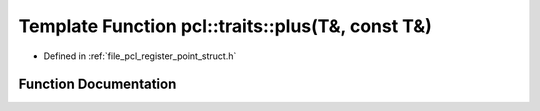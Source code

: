 .. _exhale_function_register__point__struct_8h_1a72010a5e3d13a7a4b9cd384d57a4501e:

Template Function pcl::traits::plus(T&, const T&)
=================================================

- Defined in :ref:`file_pcl_register_point_struct.h`


Function Documentation
----------------------


.. doxygenfunction:: pcl::traits::plus(T&, const T&)

